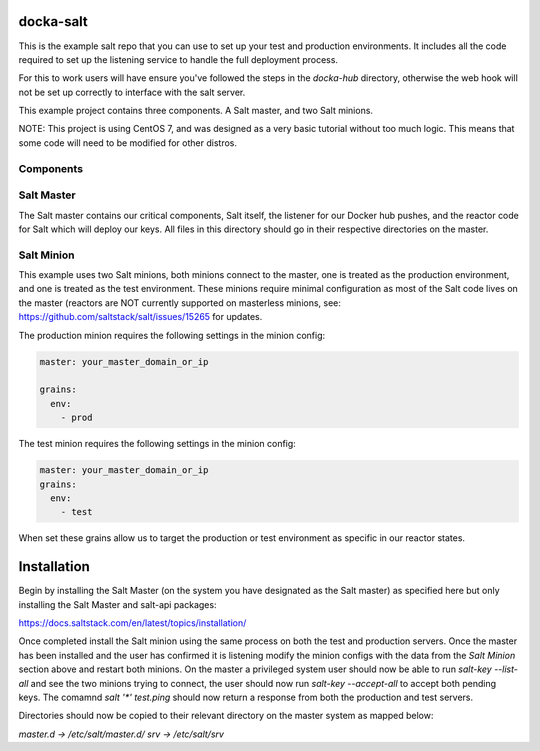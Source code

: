 docka-salt
==========

This is the example salt repo that you can use to set up your test and
production environments. It includes all the code required to set up the
listening service to handle the full deployment process.

For this to work users will have ensure you've followed the steps in the
`docka-hub` directory, otherwise the web hook will not be set up correctly
to interface with the salt server.

This example project contains three components. A Salt master, and two Salt
minions.

NOTE: This project is using CentOS 7, and was designed as a very basic
tutorial without too much logic. This means that some code will need to be
modified for other distros.

Components
----------

Salt Master
-----------

The Salt master contains our critical components, Salt itself, the listener
for our Docker hub pushes, and the reactor code for Salt which will deploy
our keys. All files in this directory should go in their respective directories
on the master.

Salt Minion
-----------

This example uses two Salt minions, both minions connect to the master, one is
treated as the production environment, and one is treated as the test
environment. These minions require minimal configuration as most of the Salt
code lives on the master (reactors are NOT currently supported on masterless
minions, see: https://github.com/saltstack/salt/issues/15265 for updates.

The production minion requires the following settings in the minion config:

.. code-block:: yaml

  master: your_master_domain_or_ip

  grains:
    env:
      - prod

The test minion requires the following settings in the minion config:

.. code-block:: yaml

  master: your_master_domain_or_ip
  grains:
    env:
      - test

When set these grains allow us to target the production or test environment
as specific in our reactor states.

Installation
============

Begin by installing the Salt Master (on the system you have designated
as the Salt master) as specified here but only installing the
Salt Master and salt-api packages:

https://docs.saltstack.com/en/latest/topics/installation/

Once completed install the Salt minion using the same process on both the 
test and production servers. Once the master has been installed and the user
has confirmed it is listening modify the minion configs with the data from the
`Salt Minion` section above and restart both minions. On the master a
privileged system user should now be able to run `salt-key --list-all` and see
the two minions trying to connect, the user should now run
`salt-key --accept-all` to accept both pending keys. The comamnd
`salt '*' test.ping` should now return a response from both the production and
test servers.

Directories should now be copied to their relevant directory on the master
system as mapped below:

`master.d -> /etc/salt/master.d/`
`srv -> /etc/salt/srv`
